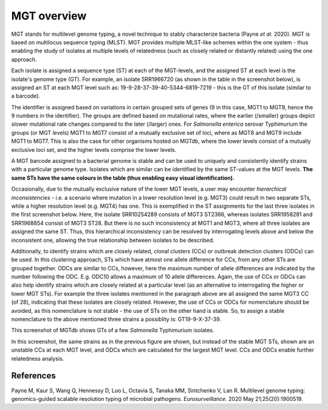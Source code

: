 .. _overview:

***********************************
MGT overview
***********************************

MGT stands for multilevel genome typing, a novel technique to stably characterize bacteria (Payne *et al.* 2020). MGT is based on multilocus sequence typing (MLST). MGT provides multiple MLST-like schemes within the one system - thus enabling the study of isolates at multiple levels of relatedness (such as closely related or distantly related) using the one approach. 

Each isolate is assigned a sequence type (ST) at each of the MGT-levels, and the assigned ST at each level is the isolate's genome type (GT). For example, an isolate SRR1966720 (as shown in the table in the screenshot below), is assigned an ST at each MGT level such as: 19-9-28-37-39-40-5344-6819-7219 - this is the GT of this isolate (similar to a barcode).

The identifier is assigned based on variations in certain grouped sets of genes (9 in this case, MGT1 to MGT9, hence the 9 numbers in the identifier). The groups are defined based on mutational rates, where the earlier (/smaller) groups depict slower mutational rate changes compared to the later (/larger) ones. For *Salmonella enterica* serovar Typhimurium the groups (or MGT levels) MGT1 to MGT7 consist of a mutually exclusive set of loci, where as MGT8 and MGT9 include MGT1 to MGT7. This is also the case for other organisms hosted on MGTdb, where the lower levels consist of a mutually exclusive loci set, and the higher levels comprise the lower levels. 

A MGT barcode assigned to a bacterial genome is stable and can be used to uniquely and consistently identify strains with a particular genome type. Isolates which are similar can be identified by the same ST-values at the MGT levels. **The same STs have the same colours in the table (thus enabling easy visual identification).** 

Occasionally, due to the mutually exclusive nature of the lower MGT levels, a user may encounter *hierarchical inconsistencies* - i.e. a scenario where mutation in a lower resolution level (e.g. MGT3) could result in two separate STs, while a higher resolution level (e.g. MGT4) has one. This is exemplified in the ST assignments for the last three isolates in the first screenshot below. Here, the isolate SRR10254289 consists of MGT3 ST2366, whereas isolates SRR1958281 and SRR1968854 consist of MGT3 ST28. But there is no such inconsistency at MGT1 and MGT3, where all three isolates are assigned the same ST. Thus, this hierarchical inconsistency can be resolved by interrogating levels above and below the inconsistent one, allowing the true relationship between isolates to be described.

Additionally, to identify strains which are closely related, clonal clusters (CCs) or outbreak detection clusters (ODCs) can be used. In this clustering approach, STs which have atmost one allele difference for CCs, from any other STs are grouped together. ODCs are similar to CCs, however, here the maximum number of allele differences are indicated by the number following the ODC. E.g. ODC10 allows a maximum of 10 allele differences. Again, the use of CCs or ODCs can also help identify strains which are closely related at a particular level (as an alternative to interrogating the higher or lower MGT STs). For example the three isolates mentioned in the paragraph above are all assigned the same MGT3 CC (of 28), indicating that these isolates are closely related. However, the use of CCs or ODCs for nomenclature should be avoided, as this nomenclature is not stable - the use of STs on the other hand is stable. So, to assign a stable nomenclature to the above mentioned three strains a possiblity is: GT19-9-X-37-39.   

.. image:: images/sts_v2.png
  :width: 800
  :alt: Screenshot of MGT STs

This screenshot of MGTdb shows GTs of a few *Salmonella* Typhimurium isolates. 

.. image:: images/ccs_v2.png
  :width: 800
  :alt: Screenshot of MGT CCs and ODCs

In this screenshot, the same strains as in the previous figure are shown, but instead of the stable MGT STs, shown are an unstable CCs at each MGT level, and ODCs which are calculated for the largest MGT level. CCs and ODCs enable further relatedness analysis.  


References
----------

Payne M, Kaur S, Wang Q, Hennessy D, Luo L, Octavia S, Tanaka MM, Sintchenko V, Lan R. Multilevel genome typing: genomics-guided scalable resolution typing of microbial pathogens. *Eurosurveillance*. 2020 May 21;25(20):1900519.

